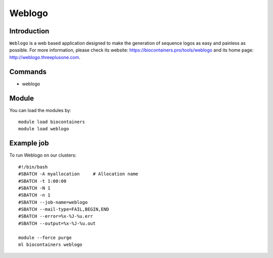 .. _backbone-label:

Weblogo
==============================

Introduction
~~~~~~~~
``Weblogo`` is a web based application designed to make the generation of sequence logos as easy and painless as possible. For more information, please check its website: https://biocontainers.pro/tools/weblogo and its home page: http://weblogo.threeplusone.com.

Commands
~~~~~~~
- weblogo

Module
~~~~~~~~
You can load the modules by::
    
    module load biocontainers
    module load weblogo

Example job
~~~~~
To run Weblogo on our clusters::

    #!/bin/bash
    #SBATCH -A myallocation     # Allocation name 
    #SBATCH -t 1:00:00
    #SBATCH -N 1
    #SBATCH -n 1
    #SBATCH --job-name=weblogo
    #SBATCH --mail-type=FAIL,BEGIN,END
    #SBATCH --error=%x-%J-%u.err
    #SBATCH --output=%x-%J-%u.out

    module --force purge
    ml biocontainers weblogo
